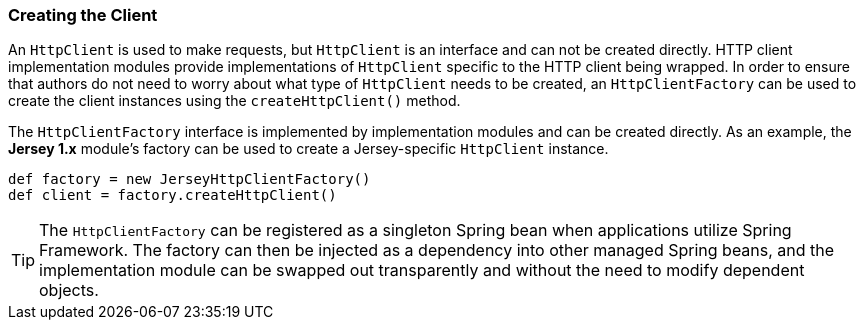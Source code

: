 === Creating the Client

An `HttpClient` is used to make requests, but `HttpClient` is an interface and can not be created directly. HTTP client
implementation modules provide implementations of `HttpClient` specific to the HTTP client being wrapped. In order to
ensure that authors do not need to worry about what type of `HttpClient` needs to be created, an `HttpClientFactory` can
be used to create the client instances using the `createHttpClient()` method.

The `HttpClientFactory` interface is implemented by implementation modules and can be created directly. As an example,
the *Jersey 1.x* module's factory can be used to create a Jersey-specific `HttpClient` instance.

[source,groovy]
def factory = new JerseyHttpClientFactory()
def client = factory.createHttpClient()

TIP: The `HttpClientFactory` can be registered as a singleton Spring bean when applications utilize Spring Framework.
The factory can then be injected as a dependency into other managed Spring beans, and the implementation module can be
swapped out transparently and without the need to modify dependent objects.